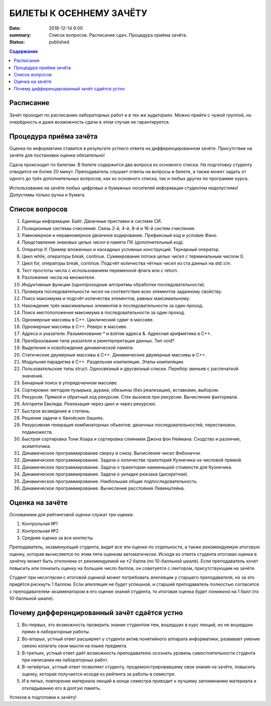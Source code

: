 БИЛЕТЫ К ОСЕННЕМУ ЗАЧЁТУ
########################

:date: 2018-12-14 9:00
:summary: Список вопросов. Расписание сдач. Процедура приёма зачёта.
:status: published

.. default-role:: code
.. contents:: Содержание

Расписание
----------------

Зачёт проходит по расписанию лабораторных работ и в тех же аудиториях. 
Можно прийти с чужой группой, но очерёдность и даже возможность сдачи в этом случае не гарантируется. 


Процедура приёма зачёта
-----------------------

Оценка по информатике ставится в результате устного ответа на дифференцированном зачёте. Присутствие на зачёте для постановки оценки обязательно!

Сдача происходит по билетам. В билете содержится два вопроса из основного списка. На подготовку студенту отводится не более 20 минут. Преподаватель слушает ответы на вопросы в билете, а также может задать от одного до трёх дополнительных вопросов, как из основного списка, так и любых других по программе курса.

Использование на зачёте любых цифровых и бумажных носителей информации студентом недопустимо! Допустимы только ручка и бумага.


Список вопросов
---------------

#. Единицы информации. Байт. Двоичные приставки в системе СИ.
#. Позиционные системы счисления. Связь 2-й, 4-й, 8-й и 16-й систем счисления.
#. Равномерное и неравномерное двоичное кодирование. Префиксный код и условие Фано.
#. Представление знаковых целых чисел в памяти ПК (дополнительный код).
#. Оператор if. Пример вложенных и каскадных условных конструкций. Тернарный оператор.
#. Цикл while, операторы break, continue. Суммирование потока целых чисел с терминальным числом 0.
#. Цикл for, операторы break, continue. Подсчёт количества чётных чисел из ста данных на std::cin.
#. Тест простоты числа с использованием переменной-флага или с return.
#. Разложение числа на множители.
#. Индуктивные функции (однопроходные алгоритмы обработки последовательности).
#. Проверка последовательности чисел на соответствие всех элементов заданному свойству.
#. Поиск максимума и подсчёт количества элементов, равных максимальному.
#. Нахождение трёх максимальных элементов в последовательности за один проход.
#. Поиск местоположения максимума в последовательности за один проход.
#. Одномерные массивы в С++. Циклический сдвиг в массиве.
#. Одномерные массивы в С++. Реверс в массиве.
#. Адреса и указатели. Разыменование * и взятие адреса &. Адресная арифметика в С++.
#. Преобразование типа указателя и реинтерпретация данных. Тип void*.
#. Выделение и освобождение динамической памяти.
#. Статические двумерные массивы в С++. Динамические двумерные массивы в С++.
#. Модульная парадигма в С++. Раздельная компиляция. Этапы компиляции.
#. Пользовательские типы struct. Односвязный и двусвязный списки. Перебор звеньев с распечаткой значений.
#. Бинарный поиск в упорядоченном массиве.
#. Сортировки: методом пузырька, дурака, обезьяны (без реализации), вставками, выбором.
#. Рекурсия. Прямой и обратный ход рекурсии. Стек вызовов при рекурсии. Вычисление факториала.
#. Алгоритм Евклида. Реализация через цикл и через рекурсию.
#. Быстрое возведение в степень.
#. Решение задачи о Ханойских башнях.
#. Рекурсивная генерация комбинаторных объектов: двоичных последовательностей, перестановок, подмножеств.
#. Быстрая сортировка Тони Хоара и сортировка слиянием Джона фон Неймана. Сходство и различие, асимптотика.
#. Динамическое программирование сверху и снизу. Вычисление чисел Фибоначчи.
#. Динамическое программирование. Задача о количестве траекторий Кузнечика на числовой прямой.
#. Динамическое программирование. Задача о траектории наименьшей стоимости для Кузнечика.
#. Динамическое программирование. Задача о укладке рюкзака (дискретная).
#. Динамическое программирование. Наибольшая общая подпоследовательность.
#. Динамическое программирование. Вычисление расстояния Левенштейна.

Оценка на зачёте
----------------

Основанием для рейтинговой оценки служат три оценки:

#. Контрольная №1
#. Контрольная №2
#. Средняя оценка за все контесты

Преподаватель, экзаменующий студента, видит все эти оценки по отдельности, а также рекомендуемую итоговую оценку, которая вычисляется по этим пяти оценкам автоматически. Исходя из ответа студента итоговая оценка в зачётку может быть отклонена от рекомендуемой на ±2 балла (по 10-балльной шкале). Если преподаватель хочет повысить или понизить оценку на большее число баллов, он советуется с лектором, присутствующим на зачёте.

Студент при несогласии с итоговой оценкой может потребовать апелляции у старшего преподавателя, но за это придётся рискнуть 1 баллом. Если апелляция не будет успешной, и старший преподаватель полностью согласится с преподавателем-экзаменатором в его оценке знаний студента, то итоговая оценка будет *понижена* на 1 балл (по 10-балльной шкале).


Почему дифференцированный зачёт сдаётся устно
---------------------------------------------

#. Во-первых, это возможность проверить знание студентом тем, вошедших в курс лекций, но не вошедших прямо в лабораторные работы.
#. Во-вторых, устный ответ расширяет у студента актив понятийного аппарата информатики, развивает умение связно излагать свои мысли на языке предмета.
#. В-третьих, устный ответ даёт возможность преподавателю осознать уровень самостоятельности студента при написании им лабораторных работ.
#. В-четвёртых, устный ответ позволяет студенту, продемонстрировавшему свои знания на зачёте, повысить оценку, которая получается исходя из рейтинга за работы в семестре.
#. И в пятых, повторение материала лекций в конце семестра приводит к лучшему запоминанию материала и откладыванию его в долгую память.

Успехов в подготовке к зачёту!